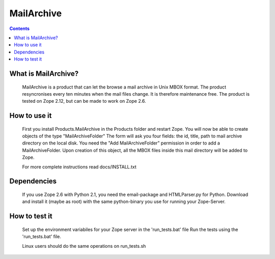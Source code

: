 ===========
MailArchive
===========

.. Contents ::

What is MailArchive?
--------------------

    MailArchive is a product that can let the browse a mail archive in
    Unix MBOX format. The product resyncronises every ten minutes when
    the mail files change. It is therefore maintenance free. The product
    is tested on Zope 2.12, but can be made to work on Zope 2.6.


How to use it
-------------

    First you install Products.MailArchive in the Products folder
    and restart Zope. You will now be able to create objects of
    the type "MailArchiveFolder" The form will ask you four fields:
    the id, title, path to mail archive directory on the local disk.
    You need the "Add MailArchiveFolder" permission in order to add a
    MailArchiveFolder. Upon creation of this object, all the MBOX files
    inside this mail directory will be added to Zope.

    For more complete instructions read docs/INSTALL.txt

Dependencies
------------

    If you use Zope 2.6 with Python 2.1, you need the email-package and
    HTMLParser.py for Python. Download and install it (maybe as root)
    with the same python-binary you use for running your Zope-Server.

How to test it
--------------

    Set up the environment variabiles for your Zope server in the
    'run_tests.bat' file Run the tests using the 'run_tests.bat' file.
    
    Linux users should do the same operations on run_tests.sh
